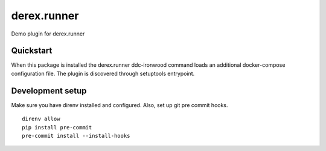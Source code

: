 ============
derex.runner
============


.. image:: https://dev.azure.com/abstract-technology/demo/_apis/build/status/Abstract-Tech.demo?branchName=master
        :target: https://dev.azure.com/abstract-technology/demo/_build

Demo plugin for derex.runner

Quickstart
----------

When this package is installed the derex.runner ddc-ironwood command loads an additional docker-compose configuration file.
The plugin is discovered through setuptools entrypoint.

Development setup
-----------------

Make sure you have direnv installed and configured. Also, set up git pre commit hooks. ::

    direnv allow
    pip install pre-commit
    pre-commit install --install-hooks
